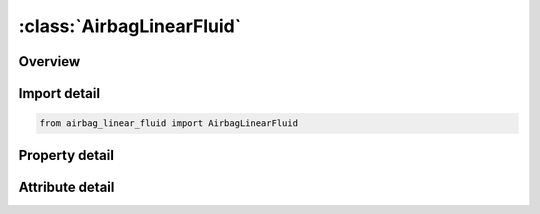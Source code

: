 





:class:`AirbagLinearFluid`
==========================


.. py:class:: airbag_linear_fluid.AirbagLinearFluid(**kwargs)

   Bases: :py:obj:`ansys.dyna.core.lib.keyword_base.KeywordBase`


   
   DYNA AIRBAG_LINEAR_FLUID keyword
















   ..
       !! processed by numpydoc !!


.. py:currentmodule:: AirbagLinearFluid

Overview
--------

.. tab-set::




   .. tab-item:: Properties

      .. list-table::
          :header-rows: 0
          :widths: auto

          * - :py:attr:`~sid`
            - Get or set the Set ID.
          * - :py:attr:`~sidtyp`
            - Get or set the Set type:
          * - :py:attr:`~rbid`
            - Get or set the Rigid body part ID for user defined activation subroutine:
          * - :py:attr:`~vsca`
            - Get or set the Volume scale factor, V-sca (default=1.0).
          * - :py:attr:`~psca`
            - Get or set the Pressure scale factor, P-sca (default=1.0).
          * - :py:attr:`~vini`
            - Get or set the Initial filled volume, V-ini (default=0.0).
          * - :py:attr:`~mwd`
            - Get or set the Mass weighted damping factor, D (default=0.0).
          * - :py:attr:`~spsf`
            - Get or set the Stagnation pressure scale factor, 0.0 <= gamma <= 1.0.
          * - :py:attr:`~bulk`
            - Get or set the K, bulk modulus of the fluid in the control volume. Constant as a function of time. Define if LCBULK=0.  .
          * - :py:attr:`~ro`
            - Get or set the Density of the fluid.
          * - :py:attr:`~lcint`
            - Get or set the F(t) input flow curve defining mass per unit time as a function of time, see *DEFINE_CURVE.
          * - :py:attr:`~lcoutt`
            - Get or set the G(t), output flow curve defining mass per unit time as a function of time. This load curve is optional.
          * - :py:attr:`~lcoutp`
            - Get or set the H(p), output flow curve defining mass per unit time as a function of pressure. This load curve is optional.
          * - :py:attr:`~lcfit`
            - Get or set the L(t), added pressure as a function of time. This load curve is optional.
          * - :py:attr:`~lcbulk`
            - Get or set the Curve defining the bulk modulus as a function of time. This load curve is optional, but if defined, the constant, BULK, is not used.
          * - :py:attr:`~lcid`
            - Get or set the Load curve ID defining pressure versus time, see *DEFINE_CURVE.
          * - :py:attr:`~p_limit`
            - Get or set the Limiting value on total pressure (optional).
          * - :py:attr:`~p_limlc`
            - Get or set the Curve defining the limiting pressure value as a function of time.
          * - :py:attr:`~nonull`
            - Get or set the A flag to applying pressure on null material.


   .. tab-item:: Attributes

      .. list-table::
          :header-rows: 0
          :widths: auto

          * - :py:attr:`~keyword`
            - 
          * - :py:attr:`~subkeyword`
            - 






Import detail
-------------

.. code-block:: python

    from airbag_linear_fluid import AirbagLinearFluid

Property detail
---------------

.. py:property:: sid
   :type: Optional[int]


   
   Get or set the Set ID.
















   ..
       !! processed by numpydoc !!

.. py:property:: sidtyp
   :type: int


   
   Get or set the Set type:
   EQ.0: segment,
   EQ.1: part IDs.
















   ..
       !! processed by numpydoc !!

.. py:property:: rbid
   :type: int


   
   Get or set the Rigid body part ID for user defined activation subroutine:
   EQ.-RBID: sensor subroutine flags initiates the inflator. Load curves are offset by initiation time,
   EQ.0: the control volume is active from time zero,
   EQ.RBID: user sensor subroutine flags the start of the inflation. Load curves are offset by initiation time.
















   ..
       !! processed by numpydoc !!

.. py:property:: vsca
   :type: float


   
   Get or set the Volume scale factor, V-sca (default=1.0).
















   ..
       !! processed by numpydoc !!

.. py:property:: psca
   :type: float


   
   Get or set the Pressure scale factor, P-sca (default=1.0).
















   ..
       !! processed by numpydoc !!

.. py:property:: vini
   :type: float


   
   Get or set the Initial filled volume, V-ini (default=0.0).
















   ..
       !! processed by numpydoc !!

.. py:property:: mwd
   :type: float


   
   Get or set the Mass weighted damping factor, D (default=0.0).
















   ..
       !! processed by numpydoc !!

.. py:property:: spsf
   :type: float


   
   Get or set the Stagnation pressure scale factor, 0.0 <= gamma <= 1.0.
















   ..
       !! processed by numpydoc !!

.. py:property:: bulk
   :type: Optional[float]


   
   Get or set the K, bulk modulus of the fluid in the control volume. Constant as a function of time. Define if LCBULK=0.  .
















   ..
       !! processed by numpydoc !!

.. py:property:: ro
   :type: Optional[float]


   
   Get or set the Density of the fluid.
















   ..
       !! processed by numpydoc !!

.. py:property:: lcint
   :type: Optional[int]


   
   Get or set the F(t) input flow curve defining mass per unit time as a function of time, see *DEFINE_CURVE.
















   ..
       !! processed by numpydoc !!

.. py:property:: lcoutt
   :type: Optional[int]


   
   Get or set the G(t), output flow curve defining mass per unit time as a function of time. This load curve is optional.
















   ..
       !! processed by numpydoc !!

.. py:property:: lcoutp
   :type: Optional[int]


   
   Get or set the H(p), output flow curve defining mass per unit time as a function of pressure. This load curve is optional.
















   ..
       !! processed by numpydoc !!

.. py:property:: lcfit
   :type: Optional[int]


   
   Get or set the L(t), added pressure as a function of time. This load curve is optional.
















   ..
       !! processed by numpydoc !!

.. py:property:: lcbulk
   :type: Optional[int]


   
   Get or set the Curve defining the bulk modulus as a function of time. This load curve is optional, but if defined, the constant, BULK, is not used.
















   ..
       !! processed by numpydoc !!

.. py:property:: lcid
   :type: Optional[int]


   
   Get or set the Load curve ID defining pressure versus time, see *DEFINE_CURVE.
















   ..
       !! processed by numpydoc !!

.. py:property:: p_limit
   :type: Optional[float]


   
   Get or set the Limiting value on total pressure (optional).
















   ..
       !! processed by numpydoc !!

.. py:property:: p_limlc
   :type: Optional[int]


   
   Get or set the Curve defining the limiting pressure value as a function of time.
   If nonzero, P_LIMIT is ignored.
















   ..
       !! processed by numpydoc !!

.. py:property:: nonull
   :type: Optional[int]


   
   Get or set the A flag to applying pressure on null material.
   EQ.0:   apply pressure everywhere inside the airbag.
   NE.0:   do not apply pressure on null material part of the airbag.
   This feature is useful in a hydroforming simulation, where typically the part set that makes up the airbag will include a part ID of null shells, defined by *MAT_NULL.
   The null shells and a deformable sheet blank will form an airbag, which upon pressurization, will push the blank into a die cavity, forming the blank.
   This feature is available in SMP from Dev 136254.
















   ..
       !! processed by numpydoc !!



Attribute detail
----------------

.. py:attribute:: keyword
   :value: 'AIRBAG'


.. py:attribute:: subkeyword
   :value: 'LINEAR_FLUID'






